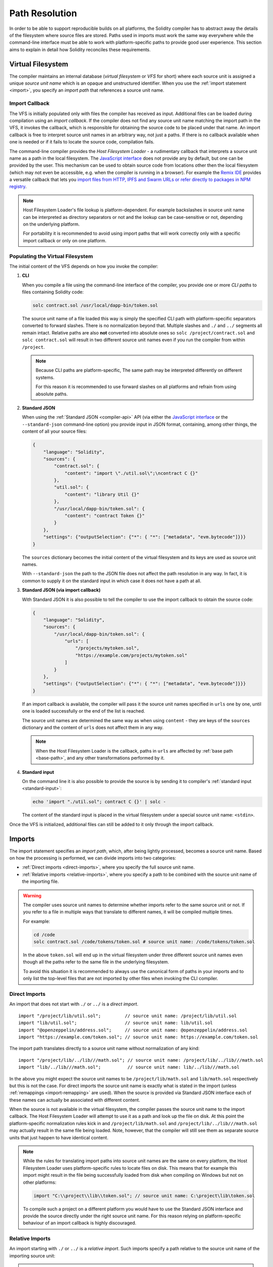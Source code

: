 .. _path-resolution:

***************
Path Resolution
***************

In order to be able to support reproducible builds on all platforms, the Solidity compiler has to
abstract away the details of the filesystem where source files are stored.
Paths used in imports must work the same way everywhere while the command-line interface must be
able to work with platform-specific paths to provide good user experience.
This section aims to explain in detail how Solidity reconciles these requirements.

.. index:: ! virtual filesystem, ! VFS, ! source unit name
.. _virtual-filesystem:

Virtual Filesystem
==================

The compiler maintains an internal database (*virtual filesystem* or *VFS* for short) where each
source unit is assigned a unique *source unit name* which is an opaque and unstructured identifier.
When you use the :ref:`import statement <import>`, you specify an *import path* that references a
source unit name.

.. index:: ! import callback, ! Host Filesystem Loader
.. _import-callback:

Import Callback
---------------

The VFS is initially populated only with files the compiler has received as input.
Additional files can be loaded during compilation using an *import callback*.
If the compiler does not find any source unit name matching the import path in the VFS, it invokes
the callback, which is responsible for obtaining the source code to be placed under that name.
An import callback is free to interpret source unit names in an arbitrary way, not just a paths.
If there is no callback available when one is needed or if it fails to locate the source code,
compilation fails.

The command-line compiler provides the *Host Filesystem Loader* - a rudimentary callback
that interprets a source unit name as a path in the local filesystem.
The `JavaScript interface <https://github.com/ethereum/solc-js>`_ does not provide any by default,
but one can be provided by the user.
This mechanism can be used to obtain source code from locations other then the local filesystem
(which may not even be accessible, e.g. when the compiler is running in a browser).
For example the `Remix IDE <https://remix.ethereum.org/>`_ provides a versatile callback that
lets you `import files from HTTP, IPFS and Swarm URLs or refer directly to packages in NPM registry
<https://remix-ide.readthedocs.io/en/latest/import.html>`_.

.. note::

    Host Filesystem Loader's file lookup is platform-dependent.
    For example backslashes in source unit name can be interpreted as directory separators or not
    and the lookup can be case-sensitive or not, depending on the underlying platform.

    For portability it is recommended to avoid using import paths that will work correctly only
    with a specific import callback or only on one platform.

.. index:: ! CLI path

Populating the Virtual Filesystem
---------------------------------

The initial content of the VFS depends on how you invoke the compiler:

#. **CLI**

   When you compile a file using the command-line interface of the compiler, you provide one or
   more *CLI paths* to files containing Solidity code:

   .. code-block:: bash

       solc contract.sol /usr/local/dapp-bin/token.sol

   The source unit name of a file loaded this way is simply the specified CLI path with
   platform-specific separators converted to forward slashes.
   There is no normalization beyond that.
   Multiple slashes and ``./`` and ``../`` segments all remain intact.
   Relative paths are also **not** converted into absolute ones so ``solc /project/contract.sol``
   and ``solc contract.sol`` will result in two different source unit names even if you run the
   compiler from within ``/project``.

   .. note::

       Because CLI paths are platform-specific, The same path may be interpreted differently on
       different systems.

       .. code-block:: shell
           :caption: Windows

           solc.exe C:\project\token.sol &REM source unit name: C:/project/token.sol
           solc.exe /project/token.sol   &REM source unit name: /project/token.sol

       .. code-block:: bash
           :caption: Linux

           solc C:\project\token.sol # source unit name: C:projecttoken.sol
           solc /project/token.sol   # source unit name: /project/token.sol

       For this reason it is recommended to use forward slashes on all platforms and refrain from
       using absolute paths.

   .. index:: standard JSON

#. **Standard JSON**

   When using the :ref:`Standard JSON <compiler-api>` API (via either the `JavaScript interface
   <https://github.com/ethereum/solc-js>`_ or the ``--standard-json`` command-line option)
   you provide input in JSON format, containing, among other things, the content of all your source
   files:

   .. code-block:: json

       {
           "language": "Solidity",
           "sources": {
               "contract.sol": {
                   "content": "import \"./util.sol\";\ncontract C {}"
               },
               "util.sol": {
                   "content": "library Util {}"
               },
               "/usr/local/dapp-bin/token.sol": {
                   "content": "contract Token {}"
               }
           },
           "settings": {"outputSelection": {"*": { "*": ["metadata", "evm.bytecode"]}}}
       }

   The ``sources`` dictionary becomes the initial content of the virtual filesystem and its keys
   are used as source unit names.

   With ``--standard-json`` the path to the JSON file does not affect the path resolution in any way.
   In fact, it is common to supply it on the standard input in which case it does not have a path at all.

#. **Standard JSON (via import callback)**

   With Standard JSON it is also possible to tell the compiler to use the import callback to obtain
   the source code:

   .. code-block:: json

       {
           "language": "Solidity",
           "sources": {
               "/usr/local/dapp-bin/token.sol": {
                   "urls": [
                       "/projects/mytoken.sol",
                       "https://example.com/projects/mytoken.sol"
                   ]
               }
           },
           "settings": {"outputSelection": {"*": { "*": ["metadata", "evm.bytecode"]}}}
       }

   If an import callback is available, the compiler will pass it the source unit names specified in
   ``urls`` one by one, until one is loaded successfully or the end of the list is reached.

   The source unit names are determined the same way as when using ``content`` - they are keys of
   the ``sources`` dictionary and the content of ``urls`` does not affect them in any way.

   .. note::

       When the Host Filesystem Loader is the callback, paths in ``urls`` are affected by
       :ref:`base path <base-path>`, and any other transformations performed by it.

   .. index:: standard input, stdin, <stdin>

#. **Standard input**

   On the command line it is also possible to provide the source is by sending it to compiler's
   :ref:`standard input <standard-input>`:

   .. code-block:: bash

       echo 'import "./util.sol"; contract C {}' | solc -

   The content of the standard input is placed in the virtual filesystem under a special source
   unit name: ``<stdin>``.

Once the VFS is initialized, additional files can still be added to it only through the import
callback.

.. index:: ! import; path

Imports
=======

The import statement specifies an *import path*, which, after being lightly processed, becomes a
source unit name.
Based on how the processing is performed, we can divide imports into two categories:

- :ref:`Direct imports <direct-imports>`, where you specify the full source unit name.
- :ref:`Relative imports <relative-imports>`, where you specify a path to be combined with the
  source unit name of the importing file.

.. warning::

    The compiler uses source unit names to determine whether imports refer to the same source unit or not.
    If you refer to a file in multiple ways that translate to different names, it will be compiled
    multiple times.

    For example:

    .. code-block:: solidity
        :caption: /code/contract.sol

        import "tokens/token.sol" as token1;   // source unit name: tokens/token.sol
        import "tokens///token.sol" as token2; // source unit name: tokens///token.sol

    .. code-block:: bash

        cd /code
        solc contract.sol /code/tokens/token.sol # source unit name: /code/tokens/token.sol

    In the above ``token.sol`` will end up in the virtual filesystem under three different
    source unit names even though all the paths refer to the same file in the underlying filesystem.

    To avoid this situation it is recommended to always use the canonical form of paths in your
    imports and to only list the top-level files that are not imported by other files when
    invoking the CLI compiler.

.. index:: ! direct import, import; direct
.. _direct-imports:

Direct Imports
--------------

An import that does not start with ``./`` or ``../`` is a *direct import*.

::

    import "/project/lib/util.sol";         // source unit name: /project/lib/util.sol
    import "lib/util.sol";                  // source unit name: lib/util.sol
    import "@openzeppelin/address.sol";     // source unit name: @openzeppelin/address.sol
    import "https://example.com/token.sol"; // source unit name: https://example.com/token.sol

The import path translates directly to a source unit name without normalization of any kind:

::

    import "/project/lib/../lib///math.sol"; // source unit name: /project/lib/../lib///math.sol
    import "lib/../lib///math.sol";          // source unit name: lib/../lib///math.sol

In the above you might expect the source unit names to be ``/project/lib/math.sol`` and
``lib/math.sol`` respectively but this is not the case.
For direct imports the source unit name is exactly what is stated in the import (unless
:ref:`remappings <import-remapping>` are used).
When the source is provided via Standard JSON interface each of these names can actually be
associated with different content.

When the source is not available in the virtual filesystem, the compiler passes the source unit name
to the import callback.
The Host Filesystem Loader will attempt to use it as a path and look up the file on disk.
At this point the platform-specific normalization rules kick in and ``/project/lib/math.sol`` and
``/project/lib/../lib///math.sol`` may actually result in the same file being loaded.
Note, however, that the compiler will still see them as separate source units that just happen to
have identical content.

.. note::

    While the rules for translating import paths into source unit names are the same on every
    platform, the Host Filesystem Loader uses platform-specific rules to locate files on disk.
    This means that for example this import might result in the file being successfully loaded from
    disk when compiling on Windows but not on other platforms:

    .. code-block:: solidity

        import "C:\\project\\lib\\token.sol"; // source unit name: C:\project\lib\token.sol

    To compile such a project on a different platform you would have to use the Standard JSON
    interface and provide the source directly under the right source unit name.
    For this reason relying on platform-specific behaviour of an import callback is highly discouraged.

.. index:: ! relative import, ! import; relative
.. _relative-imports:

Relative Imports
----------------

An import starting with ``./`` or ``../`` is a *relative import*.
Such imports specify a path relative to the source unit name of the importing source unit:

.. code-block:: solidity
    :caption: /project/lib/math.sol

    import "./util.sol" as util;    // source unit name: /project/lib/util.sol
    import "../token.sol" as token; // source unit name: /project/token.sol

.. code-block:: solidity
    :caption: lib/math.sol

    import "./util.sol" as util;    // source unit name: lib/util.sol
    import "../token.sol" as token; // source unit name: token.sol

.. note::

    Do not confuse relative imports with relative paths.
    Both ``util.sol`` and ``./util.sol`` specify relative paths on disk but these paths are treated
    very differently when used in imports.
    Only the latter creates a relative import.

    Consider the following example:

    .. code-block:: solidity
       :caption: /project/lib/math.sol

       import "/project/lib/util.sol" as util1; // source unit name: /project/lib/util.sol
       import "./util.sol" as util2;            // source unit name: /project/lib/util.sol
       import "util.sol" as util3;              // source unit name: util.sol

    In the situation above the first and the second import are equivalent and refer to the same
    source unit in the virtual filesystem.
    The compiler will recognize that the source has already been loaded when it encounters
    ``./util.sol`` and will not try to load it again.
    This is not the case with the third import.
    When asked for ``util.sol`` with a direct import, the compiler will try to find exactly that.
    The entry with the source unit name of ``/project/lib/util.sol`` will not be used.

    Even if you run the compiler from within ``/project/lib/`` the relative ``util.sol`` will only
    get resolved into ``/project/lib/util.sol`` by the Host Filesystem Loader.
    When the callback returns the source, the compiler will still place it under ``util.sol`` and not
    ``/project/lib/util.sol`` in the virtual filesystem.

Unlike in direct imports, the paths used in relative imports do get normalized.
The normalization rules are the same as for UNIX paths, namely:

- All the ``./`` segments are removed.
- Every ``../``  segment backtracks one level up in the hierarchy.
- Multiple slashes are squashed into a single one.

Example:

.. code-block:: solidity
    :caption: lib/contract.sol

    import "./util/./util.sol";         // source unit name: lib/util/util.sol
    import "./util//util.sol";          // source unit name: lib/util/util.sol
    import "../util/../array/util.sol"; // source unit name: array/util.sol

.. warning::

    The root of the virtual filesystem is an empty path, not ``/``.
    This matters when the ``../`` segments go beyond the root.
    In UNIX paths such segments are ignored and for example ``/../../`` is
    equivalent to just ``/``.
    In the virtual filesystem the rule is similar but the result is an empty path instead.

    .. code-block:: solidity
        :caption: /project/lib/contract.sol

        import "../util.sol";          // source unit name: /project/util.sol
        import "../../util.sol";       // source unit name: /util.sol
        import "../../../util.sol";    // source unit name: util.sol
        import "../../../../util.sol"; // source unit name: util.sol

.. note::

    The importing source unit name is **not** normalized.
    This ensures that relative imports work properly when the importing file is identified with a URL:

    .. code-block:: solidity
        :caption: https://example.com/contract.sol

        import "./token.sol"; // source unit name: https://example.com/token.sol

    If the importing source unit name were to be normalized, the name would become
    ``https:/example.com/token.sol`` which is not a valid URL.

.. warning::

    The ``./`` and ``../`` segments in the importing source unit name have no special meaning.

    .. code-block:: solidity
        :caption: ../lib/../lib/math.sol

        import "./util.sol" as util;    // source unit name: ../lib/../lib/util.sol
        import "../token.sol" as token; // source unit name: ../lib/../../token.sol

    This may lead to surprising results in corner cases.
    For example they can get canceled by ``../`` segments in the import path:

    .. code-block:: solidity
        :caption: /project/./lib/contract.sol

        import "../util.sol";       // source unit name: /project/./util.sol
        import "../../util.sol";    // source unit name: /project/util.sol
        import "../../../util.sol"; // source unit name: /util.sol

.. note::

    The use of relative imports containing leading ``../`` segments is not recommended.
    The same effect can be achieved in a more reliable way by using direct imports with
    :ref:`base path <base-path>` and :ref:`import remapping <import-remapping>`.

.. index:: ! base path, --base-path
.. _base-path:

Base Path
=========

Base path specifies the directory that the Host Filesystem Loader will load files from.
It is simply prepended to a source unit name before the filesystem lookup is performed.

By default base path is empty, which results in the files being looked up in the directory the
compiler has been invoked from when the source unit name is a relative path or in arbitrary
places in the filesystem when it is an absolute one:

.. code-block:: solidity
    :caption: lib/parent.sol

    import "./util.sol";        // source unit name: lib/util.sol
    import "token.sol";         // source unit name: token.sol
    import "/tmp/contract.sol"; // source unit name: /tmp/contract.sol

.. code-block:: bash

    cd /home/user
    solc lib/parent.sol # source unit name: lib/parent.sol

In the example above the compiler will attempt to load the following files:

+-------------------------+-----------------------------------------------------------------+
| Source unit name        | Filesystem path                                                 |
+=========================+=================================================================+
| ``lib/parent.sol``      + ``/home/user/lib/parent.sol``                                   |
+-------------------------+-----------------------------------------------------------------+
| ``lib/util.sol``        + ``/home/user/lib/util.sol``                                     |
+-------------------------+-----------------------------------------------------------------+
| ``token.sol``           + ``/home/user/token.sol``                                        |
+-------------------------+-----------------------------------------------------------------+
| ``/tmp/contract.sol``   + ``/tmp/contract.sol``                                           |
+-------------------------+-----------------------------------------------------------------+

If you want to run the compiler from a different directory, you can use ``--base-path`` option to
explicitly set the location of the project root:

.. code-block:: bash

    solc /project/contract.sol --base-path /project # source unit name: lib/parent.sol

+-------------------------+-----------------------------------------------------------------+
| Source unit name        | Filesystem path                                                 |
+=========================+=================================================================+
| ``lib/parent.sol``      + ``/home/user/lib/parent.sol``                                   |
+-------------------------+-----------------------------------------------------------------+
| ``lib/util.sol``        + ``/project/lib/util.sol``                                       |
+-------------------------+-----------------------------------------------------------------+
| ``token.sol``           + ``/project/token.sol``                                          |
+-------------------------+-----------------------------------------------------------------+
| ``/tmp/contract.sol``   + ``/project/tmp/contract.sol``                                   |
+-------------------------+-----------------------------------------------------------------+

.. note::

    Base path does not affect paths you specify directly on the command line.
    It is a feature of the Host Filesystem Loader so it is prepended only to the source unit names
    that are passed to this specific import callback, i.e. the ones that come from imports and
    ``source.urls`` in Standard JSON.

.. note::

    Base path is prepended no matter whether an import contains a relative or an absolute path.
    This may not be apparent because the default value of the option is an empty path.

.. note::

    If you set base path to a relative path, it is interpreted as relative to the current working directory.
    Note that if you do this, all absolute paths will effectively be converted into relative ones
    by the Host Filesystem Loader.
    For example ``import "/project/contract.sol"`` with base path set to ``lib/token`` will result
    in the loader looking for ``lib/token/project/contract.sol`` in the current working directory.

.. index:: ! remapping; import, ! import; remapping, ! remapping; context, ! remapping; prefix, ! remapping; target
.. _import-remapping:

Import Remapping
================

Base path and relative imports on their own allow you to freely move your project around the
filesystem but force you to keep all files within a single directory and its subdirectories.
When using external libraries it is often desirable to keep their files in a separate location.
To help with that, the compiler provides another mechanism: import remapping.

Remapping allows you to have the compiler replace import path prefixes with something else.
For example you can set up a remapping so that everything imported from the virtual directory
``github.com/ethereum/dapp-bin/library`` would actually receive source unit names starting with
``dapp-bin/library``.
By setting base path to ``/project`` you could then have the compiler find them in
``/project/dapp-bin/library``

The remappings can depend on a context, which allows you to configure packages to import,
e.g. different versions of a library of the same name.

.. warning::

    Information about used remappings is stored in contract metadata so modifying them will result
    in a slightly different bytecode.
    This means that if you move your project files to different locations and use remappings to
    avoid having to adjust the source code, your project will compile but will no longer produce the
    exact same bytecode as without the remappings.

Import remappings have the form of ``context:prefix=target``.
All files in or below the ``context`` directory that import a file that starts with ``prefix`` are
redirected by replacing ``prefix`` with ``target``.
For example, if you clone ``github.com/ethereum/dapp-bin/`` locally to ``/project/dapp-bin``,
you can use the following in your source file:

::

    import "github.com/ethereum/dapp-bin/library/iterable_mapping.sol" as it_mapping;

Then run the compiler:

.. code-block:: bash

    solc github.com/ethereum/dapp-bin/=dapp-bin/ --base-path /project source.sol

As a more complex example, suppose you rely on a module that uses an old version of dapp-bin that
you checked out to ``/project/dapp-bin_old``, then you can run:

.. code-block:: bash

    solc module1:github.com/ethereum/dapp-bin/=dapp-bin/ \
         module2:github.com/ethereum/dapp-bin/=dapp-bin_old/ \
         --base-path /project \
         source.sol

This means that all imports in ``module2`` point to the old version but imports in ``module1``
point to the new version.

Here are the detailed rules governing the behaviour of remappings:

#. **Remappings only affect the translation between import paths and source unit names.**

   Source unit names added via other means cannot be remapped.
   For example the paths you specify on the command-line and the ones in ``sources.urls`` in
   Standard JSON are not affected.

    .. code-block:: bash

        solc /project=/contracts /project/contract.sol # source unit name: /project/contract.sol

#. **Context and prefix must match source unit names, not import paths.**

   - This means that you cannot remap ``./`` or ``../`` directly since they are replaced during
     the translation to source unit name but you can remap the part of the name they are replaced
     with:

     .. code-block:: bash

         solc ./=a /project=b /project/contract.sol

     .. code-block:: solidity
         :caption: /project/contract.sol

         import "./util.sol" as util; // source unit name: b/util.sol

   - You cannot remap base path or any other part of the path that is only added internally by an
     import callback:

     .. code-block:: bash

         solc /project=/contracts /project/contract.sol --base-path /project

     .. code-block:: solidity
         :caption: /project/contract.sol

         import "util.sol" as util; // source unit name: util.sol

#. **Target is inserted directly into the source unit name and does not necessarily have to be a valid path.**

   - It can be anything as long as the import callback can handle it.
     In case of the Host Filesystem Loader this includes also relative paths.
     When using the JavaScript interface you can even use URLs and abstract identifiers if
     your callback can handle them.

   - Remapping happens after relative imports have already been resolved into source unit names.
     This means that targets starting with ``./`` and ``../`` have no special meaning and are
     relative to the base path rather than to the location of the source file.

   - Remapping targets are not normalized so ``@root=./a/b//`` will remap ``@root/contract.sol``
     to ``./a/b//contract.sol`` and not ``a/b/contract.sol``.

   - If the target does not end with a slash, the compiler will not add one automatically:

     .. code-block:: bash

         solc /project/=/contracts /project/contract.sol

     .. code-block:: solidity
         :caption: /project/contract.sol

         import "/project/util.sol" as util; // source unit name: /contractsutil.sol

#. **Context and prefix are patterns and matches must be exact.**

   - ``a//b=c`` will not match ``a/b``.

   - source unit names are not normalized so ``a/b=c`` will not match ``a//b`` either.

   - Parts of file and directory names can match as well.
     ``/newProject/con:/new=old`` will match ``/newProject/contract.sol`` and remap it to
     ``oldProject/contract.sol``.

#. **At most one remapping is applied to a single import.**

   - If multiple remappings match the same source unit name, the one with the longest matching
     prefix is chosen.
   - If prefixes are identical, the one specified last wins.
   - Remappings do not work on other remappings. For example ``a=b b=c c=d`` will not result in ``a``
     being remapped to ``d``.

#. **Prefix cannot be empty but context and target are optional.**

   If ``target`` is omitted, it defaults to the value of the ``prefix``.

.. note::

    ``solc`` only allows you to include files from certain directories.
    They have to be in the directory (or subdirectory) of one of the explicitly specified source
    files or in the directory (or subdirectory) of a remapping target.
    If you want to allow direct absolute includes, add the remapping ``/=/``.

.. index:: Remix IDE, file://

Using URLs in imports
=====================

Most URL prefixes such as ``https://`` or ``data://`` have no special meaning in import paths.
The only exception is ``file://`` which is stripped from source unit names by the Host Filesystem
Loader.

This does not mean you cannot use URLs as import paths at all.
While the Host Filesystem Loader will interpret a URL as a relative path (which will most likely fail),
the `JavaScript interface <https://github.com/ethereum/solc-js>`_ allows you to provide a custom
import callback and implement your own lookup rules, which may include supporting arbitrary URLs.
`The Remix IDE <https://remix.ethereum.org/>`_ uses this mechanism to allow files to be imported
directly from github:

.. code-block:: solidity
    :caption: contract.sol

    import "https://github.com/ethereum/dapp-bin/library/iterable_mapping.sol" as it_mapping;

When compiling locally you can use import remapping to replace the protocol and domain part with a
local path:

.. code-block:: bash

    solc :https://github.com/ethereum/dapp-bin=/usr/local/dapp-bin contract.sol

Note the leading ``:``.
It is necessary when the remapping context is empty.
Otherwise the ``https:`` part would be interpreted by the compiler as the context.

.. note::

    When remapping, keep in mind that the prefix must match exactly.
    ``https://example.com/project=/project`` will match  ``https://example.com/project/contract.sol``
    but not ``example.com/project/contract.sol``, ``https://example.com/project///contract.sol`` or
    ``https://EXAMPLE.COM/project/contract.sol``.

    Also, since using a URL as the import path results in a direct import, there is no
    normalization involved.
    The source unit name for ``EXAMPLE.COM/project///contract.sol`` is exactly
    ``EXAMPLE.COM/project///contract.sol`` and not ``https://example.com/project/contract.sol``.
    It would get normalized by the Host Filesystem Loader but only according to normalization rules for
    paths, and would not be actually interpreted as a URL in that situation.

.. note::

    ``file://`` prefix is stripped from import paths and from filesystem paths specified in
    ``sources.urls`` in Standard JSON. It is **not** stripped from filesystem paths provided on
    the command line.
    For example the following will not result in ``contract.sol`` being loaded:

    .. code-block:: bash

        solc file://contract.sol

    The compiler will instead try to find it in a directory called ``file:`` and fail if such a
    directory does not exist or does not contain ``contract.sol``.

.. index:: standard input, stdin, <stdin>
.. _standard-input:

Standard Input
==============

The content of the standard input stream of the command-line compiler for all intents and purposes
behaves like a source file with an source unit name of ``<stdin>`` placed directly in compiler's
virtual filesystem.
This means that:

- It can be imported like any other file from the virtual filesystem:

  .. code-block:: solidity

      import "<stdin>";

  .. note::

      If the compiler is not instructed to read content from its standard input by specyfing ``-``
      as one of the arguments, it will actually try to find a file called ``<stdin>`` in the
      filesystem when it encounters such an import.

- Paths in relative imports resolve into relative source unit names because the importing source unit
  name (``<stdin>``) is not an absolute path:

  .. code-block:: solidity
      :caption: <stdin>

      import "./contract.sol"; // source unit name: contract.sol
      import "../token.sol";   // source unit name: token.sol

- It can be freely used in remappings. For example ``/project/contract.sol=<stdin>`` and
  ``<stdin>=contract.sol`` are both valid.
